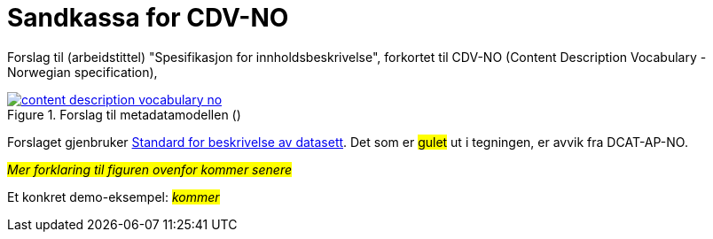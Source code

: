 = Sandkassa for CDV-NO

Forslag til (arbeidstittel) "Spesifikasjon for innholdsbeskrivelse", forkortet til CDV-NO (Content Description Vocabulary - Norwegian specification),  

.Forslag til metadatamodellen ()
[link=images/content-description-vocabulary-no.png]
image::images/content-description-vocabulary-no.png[]

Forslaget gjenbruker https://data.norge.no/specification/dcat-ap-no#Distribusjon-tilgangsurl[Standard for beskrivelse av datasett, datatjenester og datakataloger (DCAT-AP-NO) ↗, window="_blank", role="ext-link"]. Det som er #gulet# ut i tegningen, er avvik fra DCAT-AP-NO.  

#_Mer forklaring til figuren ovenfor kommer senere_#

Et konkret demo-eksempel: #_kommer_# 
